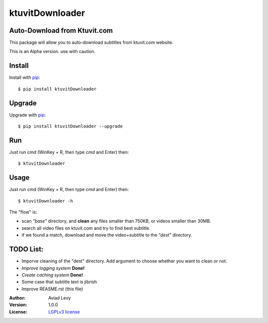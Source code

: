 ktuvitDownloader
================


Auto-Download from Ktuvit.com
-----------------------------

.. image:: http://img.shields.io/pypi/v/ktuvitDownloader.svg
    :target: https://pypi.python.org/pypi/ktuvitDownloader
    :alt: Latest Version


.. image:: http://img.shields.io/badge/license-LGPLv3-blue.svg
    :target: https://pypi.python.org/pypi/ktuvitDownloader
    :alt: LGPLv3 License


This package will allow you to auto-download subtitles from ktuvit.com website.

This is an Alpha version. use with caution.

Install
-------

Install with `pip <http://www.pip-installer.org/>`_::

    $ pip install ktuvitDownloader

Upgrade
-------

Upgrade with `pip <http://www.pip-installer.org/>`_::

    $ pip install ktuvitDownloader --upgrade

Run
---

Just run cmd (WinKey + R, then type *cmd* and Enter) then::

    $ ktuvitDownloader
  

Usage
-----

Just run cmd (WinKey + R, then type *cmd* and Enter) then::

    $ ktuvitDownloader -h

The "flow" is:

- scan *"base"* directory, and **clean** any files smaller than 750KB, or videos smaller than 30MB.
- search all video files on ktuvit.com and try to find best subtitle.
- if we found a match, download and move the video+subtitle to the *"dest"* directory.

TODO List:
----------
- Imporve cleaning of the "dest" directory. Add argument to choose whether you want to clean or not.
- *Improve logging system* **Done!**
- *Create caching system* **Done!**
- Some case that subtitle text is jibrish
- Improve REASME.rst (this file)

:Author:
    Aviad Levy

:Version: 1.0.0

:License: `LGPLv3 license <http://www.gnu.org/licenses/lgpl.html>`_
